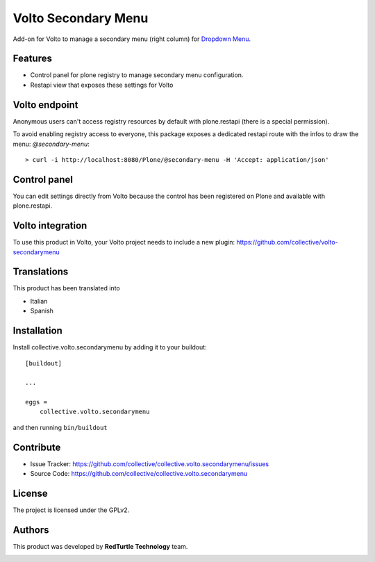 
====================
Volto Secondary Menu
====================

Add-on for Volto to manage a secondary menu (right column) for `Dropdown Menu`_.

.. _Dropdown Menu: https://github.com/collective/volto-dropdownmenu

Features
--------

- Control panel for plone registry to manage secondary menu configuration.
- Restapi view that exposes these settings for Volto

Volto endpoint
--------------

Anonymous users can't access registry resources by default with plone.restapi (there is a special permission).

To avoid enabling registry access to everyone, this package exposes a dedicated restapi route with the infos to draw the menu: *@secondary-menu*::

    > curl -i http://localhost:8080/Plone/@secondary-menu -H 'Accept: application/json'


Control panel
-------------

You can edit settings directly from Volto because the control has been registered on Plone and available with plone.restapi.


Volto integration
-----------------

To use this product in Volto, your Volto project needs to include a new plugin: https://github.com/collective/volto-secondarymenu


Translations
------------

This product has been translated into

- Italian

- Spanish


Installation
------------

Install collective.volto.secondarymenu by adding it to your buildout::

    [buildout]

    ...

    eggs =
        collective.volto.secondarymenu


and then running ``bin/buildout``


Contribute
----------

- Issue Tracker: https://github.com/collective/collective.volto.secondarymenu/issues
- Source Code: https://github.com/collective/collective.volto.secondarymenu


License
-------

The project is licensed under the GPLv2.

Authors
-------

This product was developed by **RedTurtle Technology** team.

.. image:: https://avatars1.githubusercontent.com/u/1087171?s=100&v=4
   :alt: RedTurtle Technology Site
   :target: http://www.redturtle.it/
